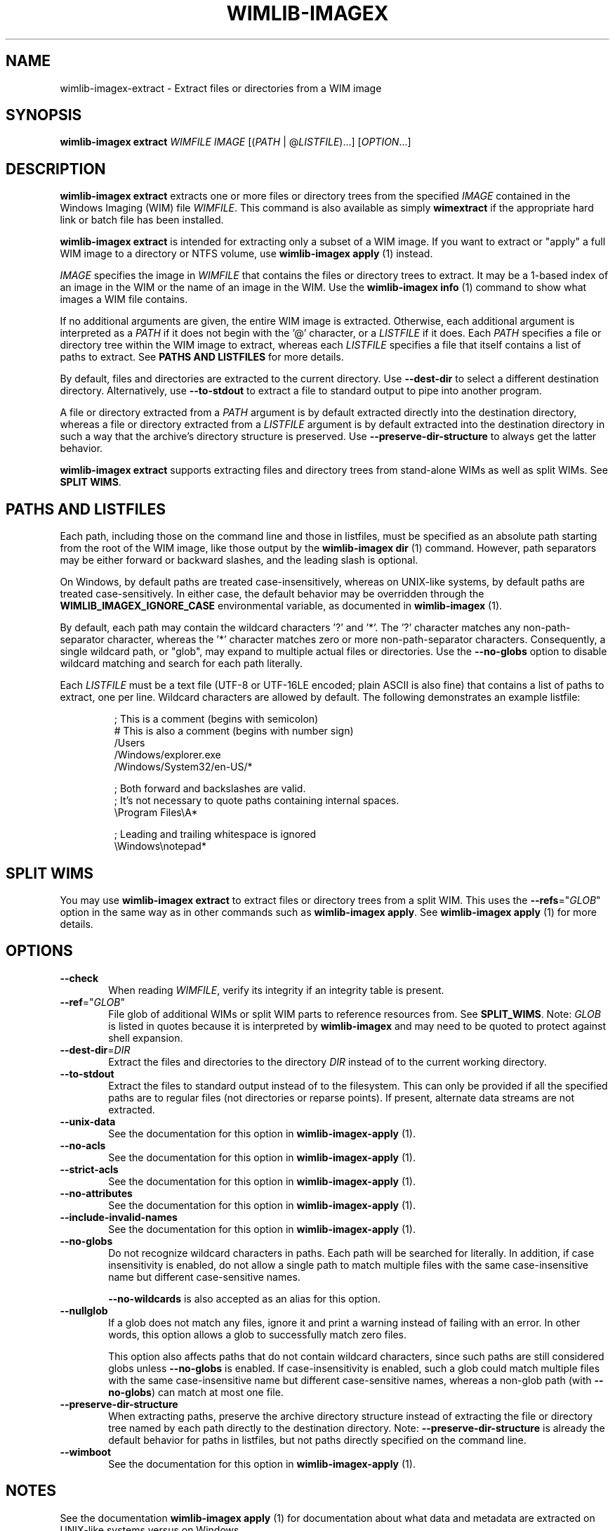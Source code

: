 .TH WIMLIB-IMAGEX "1" "November 2014" "wimlib 1.7.3" "User Commands"
.SH NAME
wimlib-imagex-extract \- Extract files or directories from a WIM image
.SH SYNOPSIS
\fBwimlib-imagex extract\fR \fIWIMFILE\fR \fIIMAGE\fR [(\fIPATH\fR | @\fILISTFILE\fR)...]  [\fIOPTION\fR...]
.SH DESCRIPTION
\fBwimlib-imagex extract\fR extracts one or more files or directory trees
from the specified \fIIMAGE\fR contained in the Windows Imaging (WIM) file
\fIWIMFILE\fR.
This command is also available as simply \fBwimextract\fR if the appropriate hard
link or batch file has been installed.
.PP
\fBwimlib-imagex extract\fR is intended for extracting only a subset of a
WIM image.  If you want to extract or "apply" a full WIM image to a directory or
NTFS volume, use \fBwimlib-imagex apply\fR (1) instead.
.PP
\fIIMAGE\fR specifies the image in \fIWIMFILE\fR that contains the files or
directory trees to extract.  It may be a 1-based index of an image in the WIM or
the name of an image in the WIM.  Use the \fBwimlib-imagex info\fR (1)
command to show what images a WIM file contains.
.PP
If no additional arguments are given, the entire WIM image is extracted.
Otherwise, each additional argument is interpreted as a \fIPATH\fR if it does
not begin with the '@' character, or a \fILISTFILE\fR if it does.  Each
\fIPATH\fR specifies a file or directory tree within the WIM image to extract,
whereas each \fILISTFILE\fR specifies a file that itself contains a list of
paths to extract.  See \fBPATHS AND LISTFILES\fR for more details.
.PP
By default, files and directories are extracted to the current directory.  Use
\fB--dest-dir\fR to select a different destination directory.  Alternatively,
use \fB--to-stdout\fR to extract a file to standard output to pipe into another
program.
.PP
A file or directory extracted from a \fIPATH\fR argument is by default extracted
directly into the destination directory, whereas a file or directory extracted
from a \fILISTFILE\fR argument is by default extracted into the destination
directory in such a way that the archive's directory structure is
preserved.  Use \fB--preserve-dir-structure\fR to always get the latter
behavior.
.PP
\fBwimlib-imagex extract\fR supports extracting files and directory trees
from stand-alone WIMs as well as split WIMs.  See \fBSPLIT WIMS\fR.
.SH PATHS AND LISTFILES
Each path, including those on the command line and those in listfiles, must be
specified as an absolute path starting from the root of the WIM image, like
those output by the \fBwimlib-imagex dir\fR (1) command.  However, path
separators may be either forward or backward slashes, and the leading slash is
optional.
.PP
On Windows, by default paths are treated case-insensitively, whereas on
UNIX-like systems, by default paths are treated case-sensitively.  In either
case, the default behavior may be overridden through the
\fBWIMLIB_IMAGEX_IGNORE_CASE\fR environmental variable, as documented in
\fBwimlib-imagex\fR (1).
.PP
By default, each path may contain the wildcard characters '?' and '*'.  The '?'
character matches any non-path-separator character, whereas the '*' character
matches zero or more non-path-separator characters.  Consequently, a single
wildcard path, or "glob", may expand to multiple actual files or directories.
Use the \fB--no-globs\fR option to disable wildcard matching and search for each
path literally.
.PP
Each \fILISTFILE\fR must be a text file (UTF-8 or UTF-16LE encoded; plain ASCII
is also fine) that
contains a list of paths to extract, one per line.  Wildcard characters are
allowed by default.  The following demonstrates an example listfile:
.PP
.RS
.nf

; This is a comment (begins with semicolon)
# This is also a comment (begins with number sign)
/Users
/Windows/explorer.exe
/Windows/System32/en-US/*

; Both forward and backslashes are valid.
; It's not necessary to quote paths containing internal spaces.
\\Program Files\\A*

; Leading and trailing whitespace is ignored
    \\Windows\\notepad*

.SH SPLIT WIMS
You may use \fBwimlib-imagex extract\fR to extract files or directory trees
from a split WIM.  This uses the \fB--refs\fR="\fIGLOB\fR" option in the same
way as in other commands such as \fBwimlib-imagex apply\fR.  See
\fBwimlib-imagex apply\fR (1) for more details.
.SH OPTIONS
.TP 6
\fB--check\fR
When reading \fIWIMFILE\fR, verify its integrity if an integrity table is
present.
.TP
\fB--ref\fR="\fIGLOB\fR"
File glob of additional WIMs or split WIM parts to reference resources from.
See \fBSPLIT_WIMS\fR.  Note: \fIGLOB\fR is listed in quotes because it is
interpreted by \fBwimlib-imagex\fR and may need to be quoted to protect
against shell expansion.
.TP
\fB--dest-dir\fR=\fIDIR\fR
Extract the files and directories to the directory \fIDIR\fR instead of to the
current working directory.
.TP
\fB--to-stdout\fR
Extract the files to standard output instead of to the filesystem.  This can
only be provided if all the specified paths are to regular files (not
directories or reparse points).  If present, alternate data streams are not
extracted.
.TP
\fB--unix-data\fR
See the documentation for this option in \fBwimlib-imagex-apply\fR (1).
.TP
\fB--no-acls\fR
See the documentation for this option in \fBwimlib-imagex-apply\fR (1).
.TP
\fB--strict-acls\fR
See the documentation for this option in \fBwimlib-imagex-apply\fR (1).
.TP
\fB--no-attributes\fR
See the documentation for this option in \fBwimlib-imagex-apply\fR (1).
.TP
\fB--include-invalid-names\fR
See the documentation for this option in \fBwimlib-imagex-apply\fR (1).
.TP
\fB--no-globs\fR
Do not recognize wildcard characters in paths.  Each path will be searched for
literally.  In addition, if case insensitivity is enabled, do not allow a single
path to match multiple files with the same case-insensitive name but different
case-sensitive names.
.IP
\fB--no-wildcards\fR is also accepted as an alias for this option.
.TP
\fB--nullglob\fR
If a glob does not match any files, ignore it and print a warning instead of
failing with an error.  In other words, this option allows a glob to
successfully match zero files.
.IP
This option also affects paths that do not contain wildcard characters, since
such paths are still considered globs unless \fB--no-globs\fR is enabled.  If
case-insensitivity is enabled, such a glob could match multiple files with the
same case-insensitive name but different case-sensitive names, whereas a
non-glob path (with \fB--no-globs\fR) can match at most one file.
.TP
\fB--preserve-dir-structure\fR
When extracting paths, preserve the archive directory structure instead of
extracting the file or directory tree named by each path directly to the
destination directory.  Note: \fB--preserve-dir-structure\fR is already the
default behavior for paths in listfiles, but not paths directly specified on the
command line.
.TP
\fB--wimboot\fR
See the documentation for this option in \fBwimlib-imagex-apply\fR (1).
.SH NOTES
See the documentation \fBwimlib-imagex apply\fR (1) for documentation about
what data and metadata are extracted on UNIX-like systems versus on Windows.
.PP
On UNIX-like systems that support userspace filesystems with FUSE (e.g. Linux),
one can alternatively mount the WIM image with \fBwimlib-imagex mount\fR (1)
and then extract the desired files or directories using any standard
command-line or graphical program.
.PP
Reparse-point fixups (a.k.a. changing absolute symbolic links and junctions to
point within the extraction location) are never done by \fBwimlib-imagex
extract\fR.  Use \fBwimlib-imagex apply\fR if you want this behavior.
.PP
Unlike \fBwimlib-imagex apply\fR, \fBwimlib-imagex extract\fR does not
support extracting files directly to an NTFS volume using libntfs-3g.
.PP
wimlib v1.6.0 and later can extract files from version 3584 WIMs, which usually
contain LZMS-compressed solid blocks and may carry the \fI.esd\fR file extension
rather than \fI.wim\fR.  However, \fI.esd\fR files downloaded directly by the
Windows 8 web downloader have encrypted segments, and wimlib cannot extract such
files until they are first decrypted.  Furthermore, such files are not designed
for random access, so extracting individual files from them may be slow.
.SH EXAMPLES
Extract a file from the first image in "boot.wim" to the current directory:
.RS
.PP
wimlib-imagex extract boot.wim 1 /Windows/System32/notepad.exe
.RE
.PP
Extract a file from the first image in "boot.wim" to standard output:
.RS
.PP
wimlib-imagex extract boot.wim 1 /Windows/System32/notepad.exe \\
.br
.RS
--to-stdout
.RE
.RE
.PP
Extract a file from the first image in "boot.wim" to the specified directory:
.RS
.PP
wimlib-imagex extract boot.wim 1 /Windows/System32/notepad.exe \\
.br
.RS
--dest-dir=somedir
.RE
.RE
.PP
Extract the "sources" directory from the first image in "boot.wim" to the
current directory:
.RS
.PP
wimlib-imagex extract boot.wim 1 /sources
.RE
.PP
Extract multiple files and directories in one command:
.RS
.PP
wimlib-imagex extract boot.wim 1 /Windows/Fonts \\
.br
.RS
/sources /Windows/System32/cmd.exe
.RE
.RE
.PP
Extract many files to the current directory using a wildcard pattern:
.RS
.PP
wimlib-imagex extract install.wim 1 "/Windows/Fonts/*.ttf"
.RE
.PP
Extract files using a list file:
.RS
.PP
wimlib-imagex extract install.wim 1 @files.txt
.RE
.PP
 ...  where files.txt could be something like:
.PP
.RS
.RS
.nf
Windows\\System32\\*.*
Windows\\System32\\??-??\\*.*
Windows\\System32\\en-US\\*.*
.RE
.RE
.fi
.SH SEE ALSO
.BR wimlib-imagex (1)
.BR wimlib-imagex-apply (1)
.BR wimlib-imagex-dir (1)
.BR wimlib-imagex-info (1)
.BR wimlib-imagex-mount (1)
